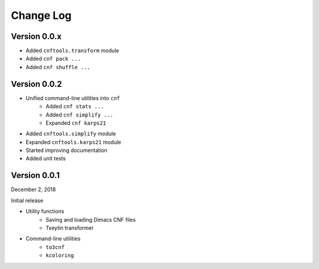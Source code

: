 Change Log
==========

Version 0.0.x
-------------

- Added ``cnftools.transform`` module
- Added ``cnf pack ...``
- Added ``cnf shuffle ...``

Version 0.0.2
-------------

- Unified command-line utilities into ``cnf``
	- Added ``cnf stats ...``
	- Added ``cnf simplify ...``
	- Expanded ``cnf karps21``
- Added ``cnftools.simplify`` module
- Expanded ``cnftools.karps21`` module
- Started improving documentation
- Added unit tests

Version 0.0.1
-------------

December 2, 2018

Initial release

- Utility functions
	- Saving and loading Dimacs CNF files
	- Tseytin transformer
- Command-line utilities
	- ``to3cnf``
	- ``kcoloring``
